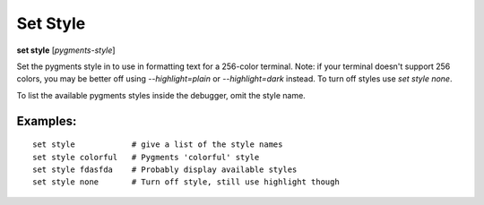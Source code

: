 .. _set_style:

Set Style
---------
**set style** [*pygments-style*]

Set the pygments style in to use in formatting text for a 256-color terminal.
Note: if your terminal doesn't support 256 colors, you may be better off
using `--highlight=plain` or `--highlight=dark` instead. To turn off styles
use `set style none`.

To list the available pygments styles inside the debugger, omit the style name.


Examples:
+++++++++

::

    set style            # give a list of the style names
    set style colorful   # Pygments 'colorful' style
    set style fdasfda    # Probably display available styles
    set style none       # Turn off style, still use highlight though

.. seealso::

   :ref:`show style <show_style>` and :ref:`set highlight <set_highlight>`

